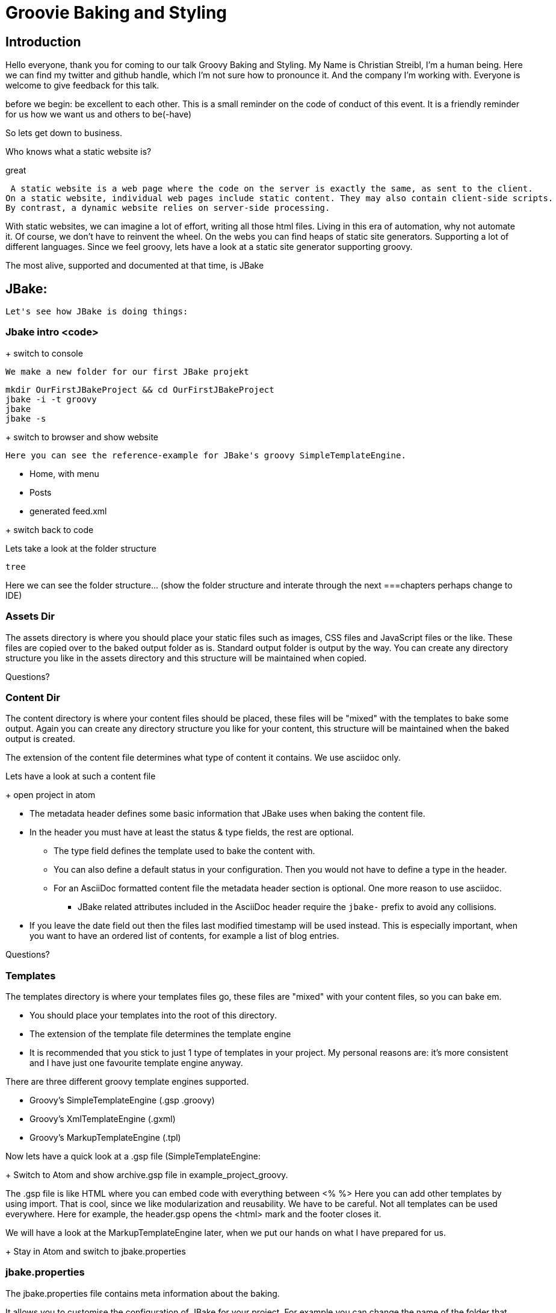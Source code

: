= Groovie Baking and Styling

== Introduction
Hello everyone, thank you for coming to our talk Groovy Baking and Styling.
My Name is Christian Streibl, I'm a human being.
Here we can find my twitter and github handle, which I'm not sure how to pronounce it.
And the company I'm working with.
Everyone is welcome to give feedback for this talk.

before we begin:
be excellent to each other. This is a small reminder on the code of conduct of this event.
It is a friendly reminder for us how we want us and others to be(-have)


So lets get down to business.

Who knows what a static website is?

great

 A static website is a web page where the code on the server is exactly the same, as sent to the client.
On a static website, individual web pages include static content. They may also contain client-side scripts.
By contrast, a dynamic website relies on server-side processing.


With static websites, we can imagine a lot of effort, writing all those html files.
Living in this era of automation, why not automate it.
Of course, we don't have to reinvent the wheel.
On the webs you can find heaps of static site generators.
Supporting a lot of different languages.
Since we feel groovy, lets have a look at a static site generator supporting groovy.

The most alive, supported and documented at that time, is JBake

== JBake:
 Let's see how JBake is doing things:


=== Jbake intro <code>
+ switch to console

 We make a new folder for our first JBake projekt
```
mkdir OurFirstJBakeProject && cd OurFirstJBakeProject
jbake -i -t groovy
jbake
jbake -s
```
+ switch to browser and show website

 Here you can see the reference-example for JBake's groovy SimpleTemplateEngine.

 * Home, with menu
 * Posts
 * generated feed.xml

+ switch back to code

Lets take a look at the folder structure
```
tree
```

Here we can see the folder structure... (show the folder structure and interate through the next ===chapters
perhaps change to IDE)

=== Assets Dir
The assets directory is where you should place your static files such as images, CSS files and JavaScript files or the like.
These files are copied over to the baked output folder as is. Standard output folder is output by the way.
You can create any directory structure you like in the assets directory and this structure will be maintained when copied.

Questions?

=== Content Dir
The content directory is where your content files should be placed, these files will be "mixed" with the templates to bake some output.
Again you can create any directory structure you like for your content, this structure will be maintained when the baked output is created.

The extension of the content file determines what type of content it contains. We use asciidoc only.

Lets have a look at such a content file

+ open project in atom

 * The metadata header defines some basic information that JBake uses when baking the content file.
 * In the header you must have at least the status & type fields, the rest are optional.
 ** The type field defines the template used to bake the content with.
 ** You can also define a default status in your configuration. Then you would not have to define a type in the header.
 ** For an AsciiDoc formatted content file the metadata header section is optional. One more reason to use asciidoc.
 *** JBake related attributes included in the AsciiDoc header require the `jbake-` prefix to avoid any collisions.
 * If you leave the date field out then the files last modified timestamp will be used instead.
 This is especially important, when you want to have an ordered list of contents, for example a list of blog entries.

Questions?

=== Templates
The templates directory is where your templates files go, these files are "mixed" with your content files, so you can bake em.

 * You should place your templates into the root of this directory.
 * The extension of the template file determines the template engine
 * It is recommended that you stick to just 1 type of templates in your project.
 My personal reasons are: it's more consistent and I have just one favourite template engine anyway.

There are three different groovy template engines supported.

 * Groovy’s SimpleTemplateEngine (.gsp .groovy)
 * Groovy’s XmlTemplateEngine (.gxml)
 * Groovy’s MarkupTemplateEngine (.tpl)

Now lets have a quick look at a .gsp file (SimpleTemplateEngine:

+ Switch to Atom and show archive.gsp file in example_project_groovy.

The .gsp file is like HTML where you can embed code with everything between <% %>
Here you can add other templates by using import. That is cool, since we like modularization and reusability.
We have to be careful. Not all templates can be used everywhere.
Here for example, the header.gsp opens the <html> mark and the footer closes it.

We will have a look at the MarkupTemplateEngine later, when we put our hands on what I have prepared for us.

+ Stay in Atom and switch to jbake.properties

=== jbake.properties
The jbake.properties file contains meta information about the baking.

It allows you to customise the configuration of JBake for your project.
For example you can change the name of the folder that stores your content or templates, decide whether to generate a RSS feed.
JBake ships with a default configuration file (default.properties) that defines the defaults for these options.
However you can choose to override these by defining options in your jbake.properties file.

You can also comment out any configuration options with hash

Like the build.gradle file, the jbake.properties file describes your project.

=== jbake-gradle-plugin
Speaking of gralde.

Can't we bake with gradle?
Of course we can! there is the jbake-gradle-plugin and just about a month ago version 1.0 was released, yay!

To bake with gradle, we need some hands on.

+switch to console

For the gradle-plugin the standard source tree is defined as src/jbake/ and the baked site into jbake as subdir of $buildDir/.
```
mkdir -p src/jbake
mv * src/jbake
```

Now we add a build.gradle file and configure the jbake-gradle-plugin
```
atom build.gradle

plugins {
    id 'org.jbake.site' version '1.0.0'
}
```
This will add a bake task to your build.
//TODO decide wheather to host the result. When (with jbake -s) ask for mentioning gradle run feature for Hackergarten.

So lets build and verify
```
gradle bake
jbake -s build/jbake
```

+ switch to browser verify the build
+ now load the project in IDE as gradle build.

Now that we have gradle, we can also migrate the jbake.properties in the build.gradle:

* Properties in build.gradle (code: copy from props) and format

So lets see how our progress time ratio is and make an agile decision what's next.
We have two more topics to elaborate.
One is Styling with GrooCSS and the other is the fully automated publishing of our site.

Who wants Styling at all?
Who wants the publishment at all?
Who wants Styling first?
Who wants the publishment first?

== GrooCSS
Now what we did, was building a s(i/a)mple static site with jbake and gradle.
Somehow it does not represent our understanding of individual style.
That's why we want to go for some style now.

Who does not know what Cascading Style Sheet, short CSS, is?
Style in the webs is done by something called Cascading Style Sheet - CSS

=== Css intro:
So let's have a quick look at this CSS

* CSS is the way to layout and style web pages
* CSS has a set of rules, Sthat are applied according to _cascading_ onto a _matching_ element

Allways remember, the CSS Hirarchy:
Browser, Client, Author:

* browser: default layout
* user: browser-user custom layout (i.E. accessibility)
* author: us, so anything included via link or style tag/attribute
* the latter overrides the former rule by rule


==== CSS Selectors

* a query language for html elements
* usualy defines a pattern in the element tree
* similar to xpath
* uses tags, classes, attributes and relationships
* specificity sets the priority in concurrent rule definitions
* at last: last seen rule wins

* comment: specificity vs id expensive in js (http://specificity.keegan.st)

=== GrooCSS:
Now putting together all these css can be groovy, with GrooCSS.

groocss.org says:

 "Like Less but without inventing a new language.
GrooCSS let's you code your CSS in Groovy, using a natural Groovy DSL with code completion if your IDE supports it.
It was created by Adam L. Davis (@adamldavis) and inspired by the many other Groovy-based projects out there...
Principles: Stay in pure Groovy, get as close to CSS as possible, and maximize code reuse."

Ok, but what does this mean in detail?

* DSL similar to CSS but with camel-case and some modifications to make it valid Groovy.
* Keyframes, media, charset, and font-face support.
* Automatically adds -webkit, -ms, -moz, -o extensions! (configurable)
* Color support with rgb, rgba, hex, and named colors
* Minimization (compress)
* Support for transforms directly (transformX, etc),
* Math functions (sqrt, sin, cos, toRadians, etc.) and built-in Measurement math.
* Unit methods (unit, getUnit, convert)
* Ability to extend style-groups and add internal groups.
* Pseudo-classes in DSL (nthChild, etc.)
* Multiple ways to configure: Config.builder() or using withConfig
* Close to CSS syntax using getAt, putAt, operator-overloading, underscore, methodMissing, and propertyMissing
* Translator to convert from existing CSS.
* Available pretty print (using Config)

Ok, now lets put this into real code

+ switch to IDE

Since we already build with gradle we use it to configure our groovy css build.
We do this, so our built css files are put into build/jbake/css


* Gradle plugin
* Styling(code)
* Git-project ( call for participate (pullreq/issue)

//(This is not that important, so if there is no time fast foreward)
== Automated (Continious) Publishment


=== Deploy to Aws by hand
=== Git repo
=== TravisCI
=== Webhooks
